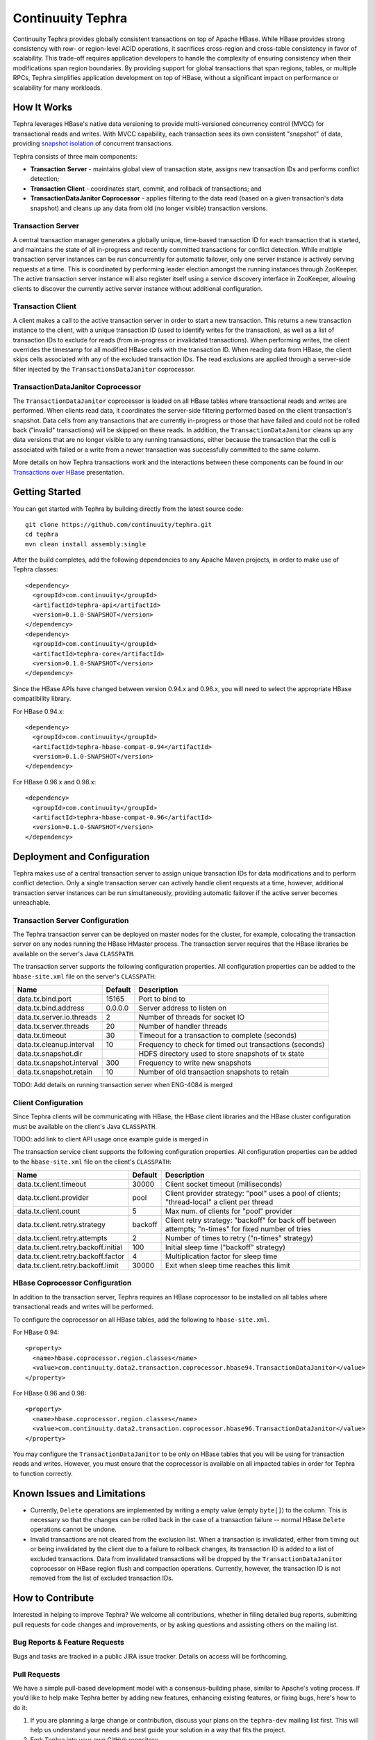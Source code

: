 ==================
Continuuity Tephra
==================


Continuuity Tephra provides globally consistent transactions on top of Apache HBase.  While HBase
provides strong consistency with row- or region-level ACID operations, it sacrifices
cross-region and cross-table consistency in favor of scalability.  This trade-off requires
application developers to handle the complexity of ensuring consistency when their modifications
span region boundaries.  By providing support for global transactions that span regions, tables, or
multiple RPCs, Tephra simplifies application development on top of HBase, without a significant
impact on performance or scalability for many workloads.

How It Works
------------

Tephra leverages HBase's native data versioning to provide multi-versioned concurrency
control (MVCC) for transactional reads and writes.  With MVCC capability, each transaction
sees its own consistent "snapshot" of data, providing `snapshot isolation 
<http://en.wikipedia.org/wiki/Snapshot_isolation>`__ of concurrent transactions.

Tephra consists of three main components:

- **Transaction Server** - maintains global view of transaction state, assigns new transaction IDs
  and performs conflict detection;
- **Transaction Client** - coordinates start, commit, and rollback of transactions; and
- **TransactionDataJanitor Coprocessor** - applies filtering to the data read (based on a 
  given transaction's data snapshot) and cleans up any data from old (no longer visible) 
  transaction versions.

Transaction Server
..................

A central transaction manager generates a globally unique, time-based transaction ID for each
transaction that is started, and maintains the state of all in-progress and recently committed
transactions for conflict detection.  While multiple transaction server instances can be run
concurrently for automatic failover, only one server instance is actively serving requests at a
time.  This is coordinated by performing leader election amongst the running instances through
ZooKeeper.  The active transaction server instance will also register itself using a service
discovery interface in ZooKeeper, allowing clients to discover the currently active server
instance without additional configuration.

Transaction Client
..................

A client makes a call to the active transaction server in order to start a new transaction.  This
returns a new transaction instance to the client, with a unique transaction ID (used to identify
writes for the transaction), as well as a list of transaction IDs to exclude for reads (from
in-progress or invalidated transactions).  When performing writes, the client overrides the
timestamp for all modified HBase cells with the transaction ID.  When reading data from HBase, the
client skips cells associated with any of the excluded transaction IDs.  The read exclusions are
applied through a server-side filter injected by the ``TransactionsDataJanitor`` coprocessor.

TransactionDataJanitor Coprocessor
..................................

The ``TransactionDataJanitor`` coprocessor is loaded on all HBase tables where transactional reads
and writes are performed.  When clients read data, it coordinates the server-side filtering
performed based on the client transaction's snapshot. Data cells from any transactions that are
currently in-progress or those that have failed and could not be rolled back ("invalid" 
transactions) will be skipped on these reads.  In addition, the ``TransactionDataJanitor`` cleans 
up any data versions that are no longer visible to any running transactions, either because the 
transaction that the cell is associated with failed or a write from a newer transaction was 
successfully committed to the same column.

More details on how Tephra transactions work and the interactions between these components can be
found in our `Transactions over HBase
<http://www.slideshare.net/alexbaranau/transactions-over-hbase>`_ presentation.


Getting Started
---------------

You can get started with Tephra by building directly from the latest source code::

  git clone https://github.com/continuuity/tephra.git
  cd tephra
  mvn clean install assembly:single

After the build completes, add the following dependencies to any Apache Maven projects, in
order to make use of Tephra classes::

  <dependency>
    <groupId>com.continuuity</groupId>
    <artifactId>tephra-api</artifactId>
    <version>0.1.0-SNAPSHOT</version>
  </dependency>
  <dependency>
    <groupId>com.continuuity</groupId>
    <artifactId>tephra-core</artifactId>
    <version>0.1.0-SNAPSHOT</version>
  </dependency>

Since the HBase APIs have changed between version 0.94.x and 0.96.x, you will need to select the
appropriate HBase compatibility library.

For HBase 0.94.x::

  <dependency>
    <groupId>com.continuuity</groupId>
    <artifactId>tephra-hbase-compat-0.94</artifactId>
    <version>0.1.0-SNAPSHOT</version>
  </dependency>

For HBase 0.96.x and 0.98.x::

  <dependency>
    <groupId>com.continuuity</groupId>
    <artifactId>tephra-hbase-compat-0.96</artifactId>
    <version>0.1.0-SNAPSHOT</version>
  </dependency>


Deployment and Configuration
----------------------------

Tephra makes use of a central transaction server to assign unique transaction IDs for data
modifications and to perform conflict detection.  Only a single transaction server can actively
handle client requests at a time, however, additional transaction server instances can be run
simultaneously, providing automatic failover if the active server becomes unreachable.

Transaction Server Configuration
................................

The Tephra transaction server can be deployed on master nodes for the cluster, for example,
colocating the transaction server on any nodes running the HBase HMaster process.  The transaction
server requires that the HBase libraries be available on the server's Java ``CLASSPATH``.  

The transaction server supports the following configuration properties.  All configuration
properties can be added to the ``hbase-site.xml`` file on the server's ``CLASSPATH``:

+---------------------------+------------+---------------------------------------------------------+
| Name                      | Default    | Description                                             |
+===========================+============+=========================================================+
| data.tx.bind.port         | 15165      | Port to bind to                                         |
+---------------------------+------------+---------------------------------------------------------+
| data.tx.bind.address      | 0.0.0.0    | Server address to listen on                             |
+---------------------------+------------+---------------------------------------------------------+
| data.tx.server.io.threads | 2          | Number of threads for socket IO                         |
+---------------------------+------------+---------------------------------------------------------+
| data.tx.server.threads    | 20         | Number of handler threads                               |
+---------------------------+------------+---------------------------------------------------------+
| data.tx.timeout           | 30         | Timeout for a transaction to complete (seconds)         |
+---------------------------+------------+---------------------------------------------------------+
| data.tx.cleanup.interval  | 10         | Frequency to check for timed out transactions (seconds) |  
+---------------------------+------------+---------------------------------------------------------+
| data.tx.snapshot.dir      |            | HDFS directory used to store snapshots of tx state      |
+---------------------------+------------+---------------------------------------------------------+
| data.tx.snapshot.interval | 300        | Frequency to write new snapshots                        |
+---------------------------+------------+---------------------------------------------------------+
| data.tx.snapshot.retain   | 10         | Number of old transaction snapshots to retain           |
+---------------------------+------------+---------------------------------------------------------+

TODO: Add details on running transaction server when ENG-4084 is merged

Client Configuration
....................

Since Tephra clients will be communicating with HBase, the HBase client libraries and the HBase cluster
configuration must be available on the client's Java ``CLASSPATH``.

TODO: add link to client API usage once example guide is merged in

The transaction service client supports the following configuration properties.  All configuration
properties can be added to the ``hbase-site.xml`` file on the client's ``CLASSPATH``:

+--------------------------------------+-----------+-----------------------------------------------+
| Name                                 | Default   | Description                                   |
+======================================+===========+===============================================+
| data.tx.client.timeout               | 30000     | Client socket timeout (milliseconds)          |
+--------------------------------------+-----------+-----------------------------------------------+
| data.tx.client.provider              | pool      | Client provider strategy: "pool" uses a pool  |
|                                      |           | of clients; "thread-local" a client per       |
|                                      |           | thread                                        |
+--------------------------------------+-----------+-----------------------------------------------+
| data.tx.client.count                 | 5         | Max num. of clients for "pool" provider       |
+--------------------------------------+-----------+-----------------------------------------------+
| data.tx.client.retry.strategy        | backoff   | Client retry strategy: "backoff" for back off |
|                                      |           | between attempts; "n-times" for fixed number  |
|                                      |           | of tries                                      |
+--------------------------------------+-----------+-----------------------------------------------+
| data.tx.client.retry.attempts        | 2         | Number of times to retry ("n-times" strategy) |
+--------------------------------------+-----------+-----------------------------------------------+
| data.tx.client.retry.backoff.initial | 100       | Initial sleep time ("backoff" strategy)       |
+--------------------------------------+-----------+-----------------------------------------------+
| data.tx.client.retry.backoff.factor  | 4         | Multiplication factor for sleep time          |
+--------------------------------------+-----------+-----------------------------------------------+
| data.tx.client.retry.backoff.limit   | 30000     | Exit when sleep time reaches this limit       |
+--------------------------------------+-----------+-----------------------------------------------+


HBase Coprocessor Configuration
...............................

In addition to the transaction server, Tephra requires an HBase coprocessor to be installed on all
tables where transactional reads and writes will be performed.  

To configure the coprocessor on all HBase tables, add the following to ``hbase-site.xml``.

For HBase 0.94::

  <property>
    <name>hbase.coprocessor.region.classes</name>
    <value>com.continuuity.data2.transaction.coprocessor.hbase94.TransactionDataJanitor</value>
  </property>

For HBase 0.96 and 0.98::

  <property>
    <name>hbase.coprocessor.region.classes</name>
    <value>com.continuuity.data2.transaction.coprocessor.hbase96.TransactionDataJanitor</value>
  </property>


You may configure the ``TransactionDataJanitor`` to be only on HBase tables that you will
be using for transaction reads and writes.  However, you must ensure that the coprocessor is 
available on all impacted tables in order for Tephra to function correctly.


Known Issues and Limitations
----------------------------

- Currently, ``Delete`` operations are implemented by writing a empty value (empty ``byte[]``) to the
  column.  This is necessary so that the changes can be rolled back in the case of a transaction
  failure -- normal HBase ``Delete`` operations cannot be undone.
- Invalid transactions are not cleared from the exclusion list.  When a transaction is
  invalidated, either from timing out or being invalidated by the client due to a failure to rollback
  changes, its transaction ID is added to a list of excluded transactions.  Data from invalidated
  transactions will be dropped by the ``TransactionDataJanitor`` coprocessor on HBase region flush
  and compaction operations.  Currently, however, the transaction ID is not removed from the list
  of excluded transaction IDs.


How to Contribute
-----------------

Interested in helping to improve Tephra? We welcome all contributions, whether in filing detailed
bug reports, submitting pull requests for code changes and improvements, or by asking questions and
assisting others on the mailing list.

Bug Reports & Feature Requests
..............................

Bugs and tasks are tracked in a public JIRA issue tracker.  Details on access will be forthcoming.

Pull Requests
.............
We have a simple pull-based development model with a consensus-building phase, similar to Apache's
voting process. If you’d like to help make Tephra better by adding new features, enhancing existing
features, or fixing bugs, here's how to do it:

#. If you are planning a large change or contribution, discuss your plans on the ``tephra-dev``
   mailing list first.  This will help us understand your needs and best guide your solution in a
   way that fits the project.
#. Fork Tephra into your own GitHub repository.
#. Create a topic branch with an appropriate name.
#. Work on the code to your heart's content.
#. Once you’re satisfied, create a pull request from your GitHub repo (it’s helpful if you fill in
   all of the description fields).
#. After we review and accept your request, we’ll commit your code to the continuuity/tephra
   repository.

Thanks for helping to improve Tephra!

Mailing List
............

Tephra User Group and Development Discussions: tephra-dev@googlegroups.com


License
-------

Licensed under the Apache License, Version 2.0 (the "License"); you may not use this file except
in compliance with the License. You may obtain a copy of the License at

http://www.apache.org/licenses/LICENSE-2.0

Unless required by applicable law or agreed to in writing, software distributed under the License
is distributed on an "AS IS" BASIS, WITHOUT WARRANTIES OR CONDITIONS OF ANY KIND, either express
or implied. See the License for the specific language governing permissions and limitations under
the License.
